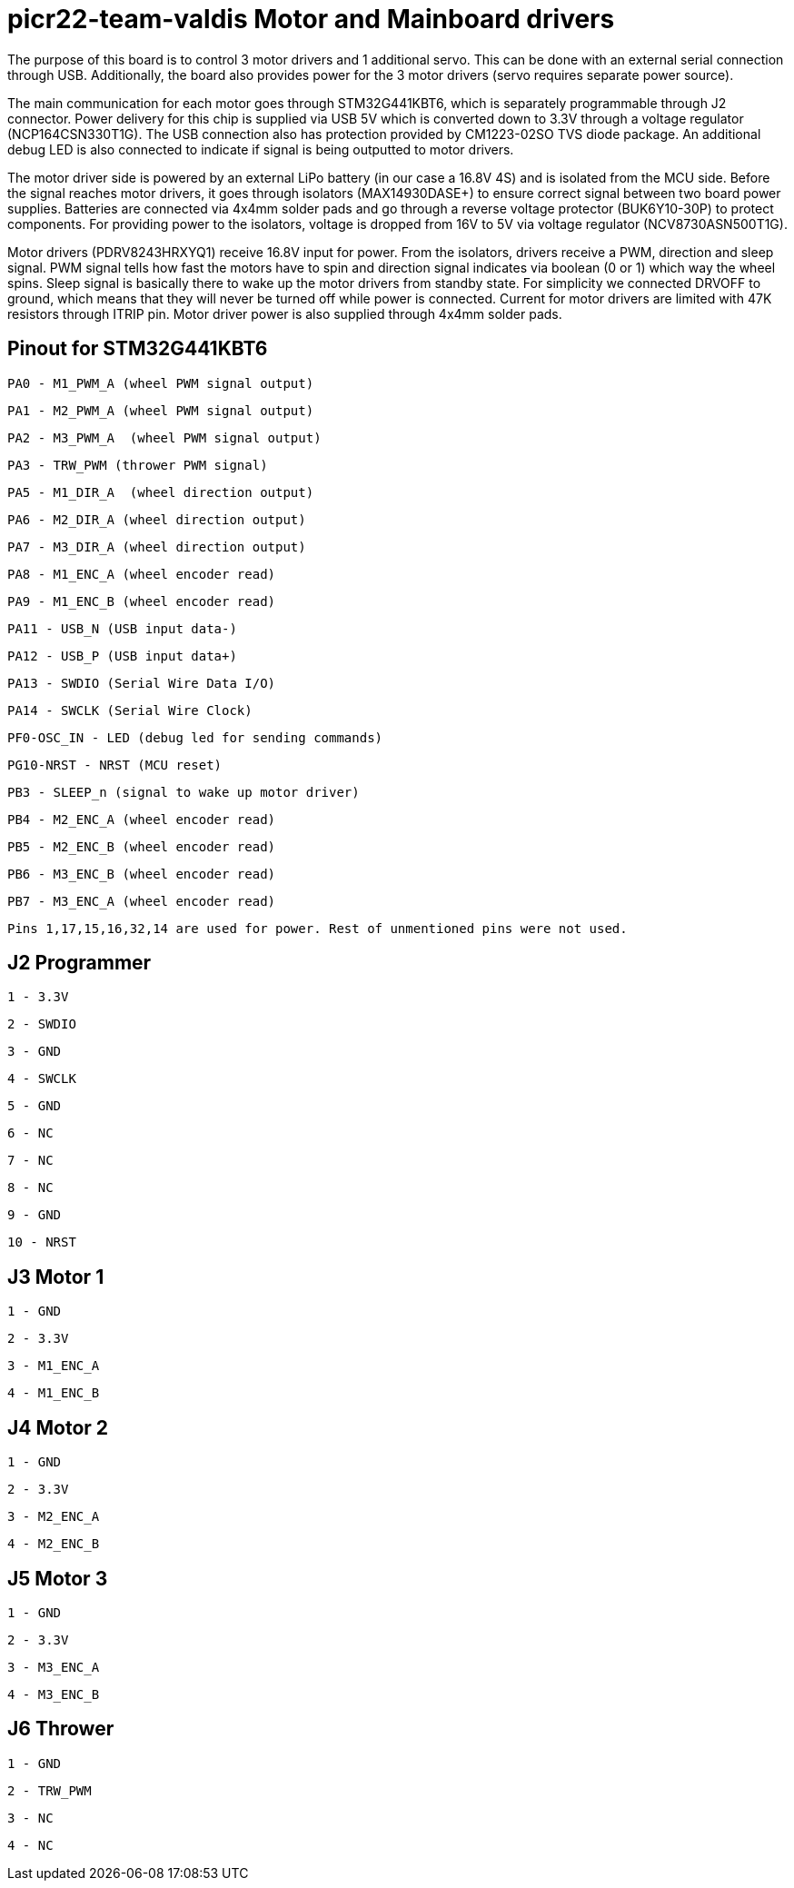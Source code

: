 # picr22-team-valdis Motor and Mainboard drivers

The purpose of this board is to control 3 motor drivers and 1 additional servo. This can be done with an external serial connection through USB. Additionally, the board also provides power for the 3 motor drivers (servo requires separate power source).

The main communication for each motor goes through STM32G441KBT6, which is separately programmable through J2 connector. Power delivery for this chip is supplied via USB 5V which is converted down to 3.3V through a voltage regulator (NCP164CSN330T1G). The USB connection also has protection provided by CM1223-02SO TVS diode package. An additional debug LED is also connected to indicate if signal is being outputted to motor drivers.

The motor driver side is powered by an external LiPo battery (in our case a 16.8V 4S) and is isolated from the MCU side. Before the signal reaches motor drivers, it goes through isolators (MAX14930DASE+) to ensure correct signal between two board power supplies. Batteries are connected via 4x4mm solder pads and go through a reverse voltage protector (BUK6Y10-30P) to protect components. For providing power to the isolators, voltage is dropped from 16V to 5V via voltage regulator (NCV8730ASN500T1G).

Motor drivers (PDRV8243HRXYQ1) receive 16.8V input for power. From the isolators, drivers receive a PWM, direction and sleep signal. PWM signal tells how fast the motors have to spin and direction signal indicates via boolean (0 or 1) which way the wheel spins. Sleep signal is basically there to wake up the motor drivers from standby state. For simplicity we connected DRVOFF to ground, which means that they will never be turned off while power is connected. Current for motor drivers are limited with 47K resistors through ITRIP pin. Motor driver power is also supplied through 4x4mm solder pads.

== Pinout for STM32G441KBT6

 PA0 - M1_PWM_A (wheel PWM signal output)

 PA1 - M2_PWM_A (wheel PWM signal output)

 PA2 - M3_PWM_A	(wheel PWM signal output)

 PA3 - TRW_PWM (thrower PWM signal)

 PA5 - M1_DIR_A	(wheel direction output)

 PA6 - M2_DIR_A (wheel direction output)

 PA7 - M3_DIR_A (wheel direction output)

 PA8 - M1_ENC_A (wheel encoder read)

 PA9 - M1_ENC_B (wheel encoder read)

 PA11 - USB_N (USB input data-)

 PA12 - USB_P (USB input data+)

 PA13 - SWDIO (Serial Wire Data I/O)

 PA14 - SWCLK (Serial Wire Clock)

 PF0-OSC_IN - LED (debug led for sending commands)

 PG10-NRST - NRST (MCU reset)

 PB3 - SLEEP_n (signal to wake up motor driver)

 PB4 - M2_ENC_A (wheel encoder read)

 PB5 - M2_ENC_B (wheel encoder read)

 PB6 - M3_ENC_B (wheel encoder read)

 PB7 - M3_ENC_A (wheel encoder read)

 Pins 1,17,15,16,32,14 are used for power. Rest of unmentioned pins were not used.


== J2 Programmer

 1 - 3.3V

 2 - SWDIO

 3 - GND

 4 - SWCLK

 5 - GND

 6 - NC

 7 - NC

 8 - NC

 9 - GND

 10 - NRST


== J3 Motor 1

 1 - GND

 2 - 3.3V

 3 - M1_ENC_A

 4 - M1_ENC_B


== J4 Motor 2

 1 - GND

 2 - 3.3V

 3 - M2_ENC_A

 4 - M2_ENC_B


== J5 Motor 3

 1 - GND

 2 - 3.3V

 3 - M3_ENC_A

 4 - M3_ENC_B


== J6 Thrower 

 1 - GND

 2 - TRW_PWM

 3 - NC

 4 - NC
